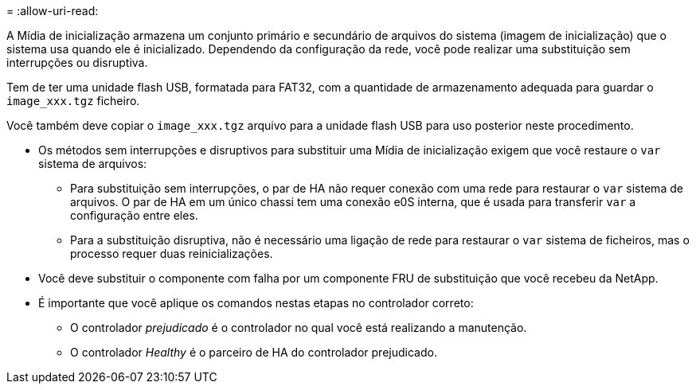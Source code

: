 = 
:allow-uri-read: 


A Mídia de inicialização armazena um conjunto primário e secundário de arquivos do sistema (imagem de inicialização) que o sistema usa quando ele é inicializado. Dependendo da configuração da rede, você pode realizar uma substituição sem interrupções ou disruptiva.

Tem de ter uma unidade flash USB, formatada para FAT32, com a quantidade de armazenamento adequada para guardar o `image_xxx.tgz` ficheiro.

Você também deve copiar o `image_xxx.tgz` arquivo para a unidade flash USB para uso posterior neste procedimento.

* Os métodos sem interrupções e disruptivos para substituir uma Mídia de inicialização exigem que você restaure o `var` sistema de arquivos:
+
** Para substituição sem interrupções, o par de HA não requer conexão com uma rede para restaurar o `var` sistema de arquivos. O par de HA em um único chassi tem uma conexão e0S interna, que é usada para transferir `var` a configuração entre eles.
** Para a substituição disruptiva, não é necessário uma ligação de rede para restaurar o `var` sistema de ficheiros, mas o processo requer duas reinicializações.


* Você deve substituir o componente com falha por um componente FRU de substituição que você recebeu da NetApp.
* É importante que você aplique os comandos nestas etapas no controlador correto:
+
** O controlador _prejudicado_ é o controlador no qual você está realizando a manutenção.
** O controlador _Healthy_ é o parceiro de HA do controlador prejudicado.



